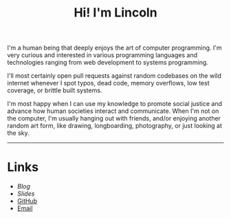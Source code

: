 #+OPTIONS: toc:nil num:nil
#+TITLE: Hi! I'm Lincoln

I'm a human being that deeply enjoys the art of computer
programming. I'm very curious and interested in various programming
languages and technologies ranging from web development to systems
programming.

I'll most certainly open pull requests against random codebases on the
wild internet whenever I spot typos, dead code, memory overflows, low
test coverage, or brittle built systems.

I'm most happy when I can use my knowledge to promote social justice
and advance how human societies interact and communicate. When I'm not
on the computer, I'm usually hanging out with friends, and/or enjoying
another random art form, like drawing, longboarding, photography, or
just looking at the sky.

-----

* Links

  * [[url_for:blog][Blog]]
  * [[url_for:slides][Slides]]
  * [[https://github.com/clarete][GitHub]]
  * [[mailto:lincoln@clarete.li][Email]]
